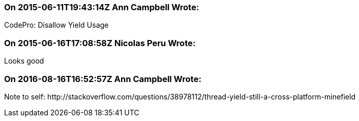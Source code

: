 === On 2015-06-11T19:43:14Z Ann Campbell Wrote:
CodePro: Disallow Yield Usage

=== On 2015-06-16T17:08:58Z Nicolas Peru Wrote:
Looks good

=== On 2016-08-16T16:52:57Z Ann Campbell Wrote:
Note to self: \http://stackoverflow.com/questions/38978112/thread-yield-still-a-cross-platform-minefield


